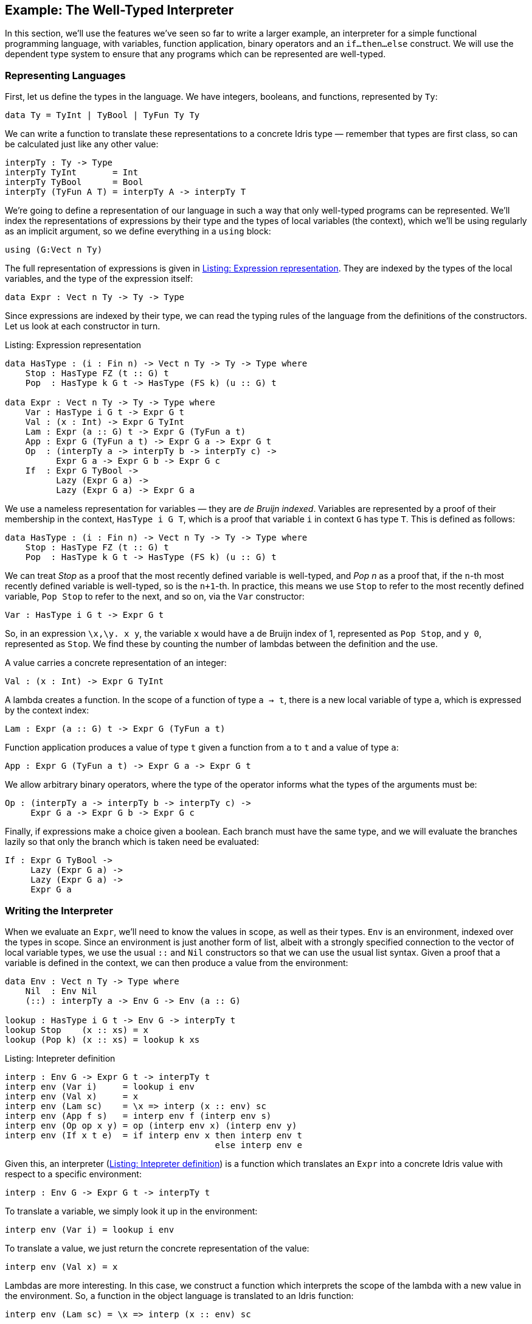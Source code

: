 [[sect:interp]]
== Example: The Well-Typed Interpreter

In this section, we’ll use the features we’ve seen so far to write a larger example, an interpreter for a simple functional programming language, with variables, function application, binary operators and an `if...then...else` construct.
We will use the dependent type system to ensure that any programs which can be represented are well-typed.

[[sect:interp:representation]]
=== Representing Languages

First, let us define the types in the language.
We have integers, booleans, and functions, represented by `Ty`:

----
data Ty = TyInt | TyBool | TyFun Ty Ty
----

We can write a function to translate these representations to a concrete [logo]#Idris# type — remember that types are first class, so can be calculated just like any other value:

----
interpTy : Ty -> Type
interpTy TyInt       = Int
interpTy TyBool      = Bool
interpTy (TyFun A T) = interpTy A -> interpTy T
----

We’re going to define a representation of our language in such a way that only well-typed programs can be represented.
We’ll index the representations of expressions by their type and the types of local variables (the context), which we’ll be using regularly as an implicit argument, so we define everything in a `using` block:

----
using (G:Vect n Ty)
----

The full representation of expressions is given in <<exprty>>.
They are indexed by the types of the local variables, and the type of the expression itself:

----
data Expr : Vect n Ty -> Ty -> Type
----

Since expressions are indexed by their type, we can read the typing rules of the language from the definitions of the constructors.
Let us look at each constructor in turn.

[[exprty]]
.Listing: Expression representation
----
data HasType : (i : Fin n) -> Vect n Ty -> Ty -> Type where
    Stop : HasType FZ (t :: G) t
    Pop  : HasType k G t -> HasType (FS k) (u :: G) t

data Expr : Vect n Ty -> Ty -> Type where
    Var : HasType i G t -> Expr G t
    Val : (x : Int) -> Expr G TyInt
    Lam : Expr (a :: G) t -> Expr G (TyFun a t)
    App : Expr G (TyFun a t) -> Expr G a -> Expr G t
    Op  : (interpTy a -> interpTy b -> interpTy c) ->
          Expr G a -> Expr G b -> Expr G c
    If  : Expr G TyBool ->
          Lazy (Expr G a) ->
          Lazy (Expr G a) -> Expr G a
----

We use a nameless representation for variables — they are _de Bruijn indexed_.
Variables are represented by a proof of their membership in the context, `HasType i G T`, which is a proof that variable `i` in context `G` has type `T`.
This is defined as follows:

----
data HasType : (i : Fin n) -> Vect n Ty -> Ty -> Type where
    Stop : HasType FZ (t :: G) t
    Pop  : HasType k G t -> HasType (FS k) (u :: G) t
----

We can treat _Stop_ as a proof that the most recently defined variable is well-typed, and _Pop n_ as a proof that, if the `n`-th most recently defined variable is well-typed, so is the `n+1`-th.
In practice, this means we use `Stop` to refer to the most recently defined variable, `Pop Stop` to refer to the next, and so on, via the `Var` constructor:

----
Var : HasType i G t -> Expr G t
----

So, in an expression `\x,\y.
x y`, the variable `x` would have a de Bruijn index of 1, represented as `Pop Stop`, and `y 0`, represented as `Stop`.
We find these by counting the number of lambdas between the definition and the use.

A value carries a concrete representation of an integer:

----
Val : (x : Int) -> Expr G TyInt
----

A lambda creates a function.
In the scope of a function of type `a -> t`, there is a new local variable of type `a`, which is expressed by the context index:

----
Lam : Expr (a :: G) t -> Expr G (TyFun a t)
----

Function application produces a value of type `t` given a function from `a` to `t` and a value of type `a`:

----
App : Expr G (TyFun a t) -> Expr G a -> Expr G t
----

We allow arbitrary binary operators, where the type of the operator informs what the types of the arguments must be:

----
Op : (interpTy a -> interpTy b -> interpTy c) ->
     Expr G a -> Expr G b -> Expr G c
----

Finally, if expressions make a choice given a boolean.
Each branch must have the same type, and we will evaluate the branches lazily so that only the branch which is taken need be evaluated:

----
If : Expr G TyBool ->
     Lazy (Expr G a) ->
     Lazy (Expr G a) ->
     Expr G a
----

[[sec:interp:eval]]
=== Writing the Interpreter

When we evaluate an `Expr`, we’ll need to know the values in scope, as well as their types.
`Env` is an environment, indexed over the types in scope.
Since an environment is just another form of list, albeit with a strongly specified connection to the vector of local variable types, we use the usual `::` and `Nil` constructors so that we can use the usual list syntax.
Given a proof that a variable is defined in the context, we can then produce a value from the environment:

----
data Env : Vect n Ty -> Type where
    Nil  : Env Nil
    (::) : interpTy a -> Env G -> Env (a :: G)

lookup : HasType i G t -> Env G -> interpTy t
lookup Stop    (x :: xs) = x
lookup (Pop k) (x :: xs) = lookup k xs
----

[[interpdef]]
.Listing: Intepreter definition
----
interp : Env G -> Expr G t -> interpTy t
interp env (Var i)     = lookup i env
interp env (Val x)     = x
interp env (Lam sc)    = \x => interp (x :: env) sc
interp env (App f s)   = interp env f (interp env s)
interp env (Op op x y) = op (interp env x) (interp env y)
interp env (If x t e)  = if interp env x then interp env t
                                         else interp env e
----

Given this, an interpreter (<<interpdef>>) is a function which translates an `Expr` into a concrete [logo]#Idris# value with respect to a specific environment:

----
interp : Env G -> Expr G t -> interpTy t
----

To translate a variable, we simply look it up in the environment:

----
interp env (Var i) = lookup i env
----

To translate a value, we just return the concrete representation of the value:

----
interp env (Val x) = x
----

Lambdas are more interesting.
In this case, we construct a function which interprets the scope of the lambda with a new value in the environment.
So, a function in the object language is translated to an [logo]#Idris# function:

----
interp env (Lam sc) = \x => interp (x :: env) sc
----

For an application, we interpret the function and its argument and apply it directly.
We know that interpreting `f` must produce a function, because of its type:

----
interp env (App f s) = interp env f (interp env s)
----

Operators and interpreters are, again, direct translations into the equivalent [logo]#Idris# constructs.
For operators, we apply the function to its operands directly, and for `If`, we apply the [logo]#Idris# `if...then...else` construct directly.

----
interp env (Op op x y) = op (interp env x) (interp env y)
interp env (If x t e)  = if interp env x then interp env t
                                         else interp env e
----

[[sec:interp:testing]]
=== Testing

We can make some simple test functions.
Firstly, adding two inputs `\x.
\y.
y + x` is written as follows:

----
add : Expr G (TyFun TyInt (TyFun TyInt TyInt))
add = Lam (Lam (Op (+) (Var Stop) (Var (Pop Stop))))
----

More interestingly, a factorial function `fact` (e.g. `\textbackslashx.
if (x == 0) then 1 else (fact (x-1) * x)`), can be written as:

----
fact : Expr G (TyFun TyInt TyInt)
fact = Lam (If (Op (==) (Var Stop) (Val 0))
               (Val 1)
               (Op (*) (App fact (Op (-) (Var Stop) (Val 1)))
                       (Var Stop)))
----

[[sec:interp:running]]
=== Running

To finish, we write a `main` program which interprets the factorial function on user input:

----
main : IO ()
main = do putStr "Enter a number: "
          x <- getLine
          print (interp [] fact (cast x))
----

Here, `cast` is an overloaded function which converts a value from one type to another if possible.
Here, it converts a string to an integer, giving 0 if the input is invalid.
An example run of this program at the [logo]#Idris# interactive environment is shown in <<factrun>>.

[[factrun]]
.Listing 5: Running the well-typed interpreter
[subs="+attributes"]
----
$ idris interp.idr
     ____    __     _
    /  _/___/ /____(_)____
    / // __  / ___/ / ___/     Version {version}
  _/ // /_/ / /  / (__  )      http://www.idris-lang.org/
 /___/\__,_/_/  /_/____/       Type :? for help

Type checking ./interp.idr
*interp> :exec
Enter a number: 6
720
*interp>
----

[[aside-cast]]
.Aside: `cast`
****
The prelude defines a type class `Cast` which allows conversion between types:

----
class Cast from to where
    cast : from -> to
----

It is a _multi-parameter_ type class, defining the source type and object type of the cast.
It must be possible for the type checker to infer _both_ parameters at the point where the cast is applied.
There are casts defined between all of the primitive types, as far as they make sense.
****
